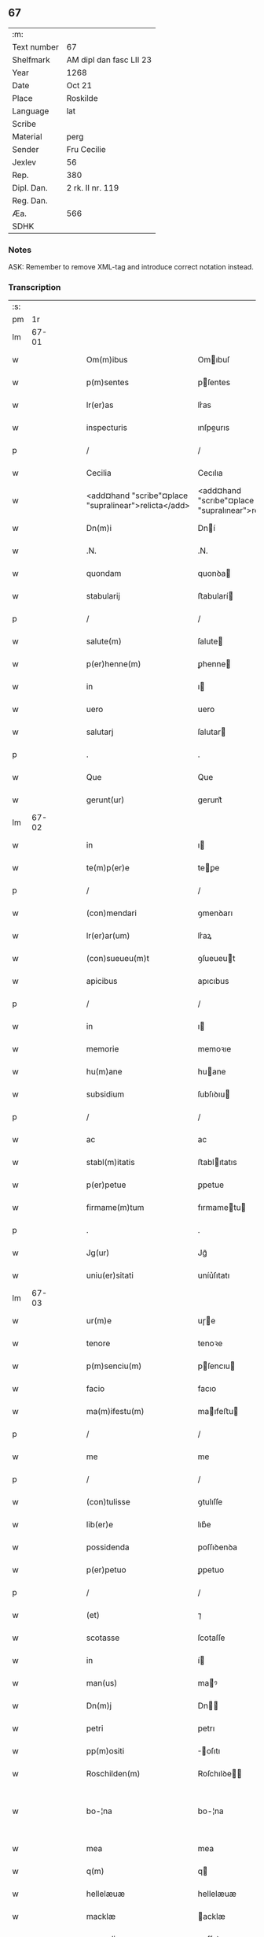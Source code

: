 ** 67
| :m:         |                         |
| Text number | 67                      |
| Shelfmark   | AM dipl dan fasc LII 23 |
| Year        | 1268                    |
| Date        | Oct 21                  |
| Place       | Roskilde                |
| Language    | lat                     |
| Scribe      |                         |
| Material    | perg                    |
| Sender      | Fru Cecilie             |
| Jexlev      | 56                      |
| Rep.        | 380                     |
| Dipl. Dan.  | 2 rk. II nr. 119        |
| Reg. Dan.   |                         |
| Æa.         | 566                     |
| SDHK        |                         |

*** Notes
ASK: Remember to remove XML-tag and introduce correct notation instead.

*** Transcription
| :s: |       |   |   |   |   |                                                      |                                                     |   |   |   |   |     |   |   |   |             |
| pm  |    1r |   |   |   |   |                                                      |                                                     |   |   |   |   |     |   |   |   |             |
| lm  | 67-01 |   |   |   |   |                                                      |                                                     |   |   |   |   |     |   |   |   |             |
| w   |       |   |   |   |   | Om(m)ibus                                            | Omıbuſ                                             |   |   |   |   | lat |   |   |   |       67-01 |
| w   |       |   |   |   |   | p(m)sentes                                           | pſentes                                            |   |   |   |   | lat |   |   |   |       67-01 |
| w   |       |   |   |   |   | lr(er)as                                             | lr͛as                                                |   |   |   |   | lat |   |   |   |       67-01 |
| w   |       |   |   |   |   | inspecturis                                          | ınſpeurıs                                          |   |   |   |   | lat |   |   |   |       67-01 |
| p   |       |   |   |   |   | /                                                    | /                                                   |   |   |   |   | lat |   |   |   |       67-01 |
| w   |       |   |   |   |   | Cecilia                                              | Cecılıa                                             |   |   |   |   | lat |   |   |   |       67-01 |
| w   |       |   |   |   |   | <add¤hand "scribe"¤place "supralinear">relicta</add> | <add¤hand "scrıbe"¤place "supralınear">relıa</add> |   |   |   |   | lat |   |   |   |       67-01 |
| w   |       |   |   |   |   | Dn(m)i                                               | Dní                                                |   |   |   |   | lat |   |   |   |       67-01 |
| w   |       |   |   |   |   | .N.                                                  | .N.                                                 |   |   |   |   | lat |   |   |   |       67-01 |
| w   |       |   |   |   |   | quondam                                              | quonꝺa                                             |   |   |   |   | lat |   |   |   |       67-01 |
| w   |       |   |   |   |   | stabularij                                           | ﬅabularí                                           |   |   |   |   | lat |   |   |   |       67-01 |
| p   |       |   |   |   |   | /                                                    | /                                                   |   |   |   |   | lat |   |   |   |       67-01 |
| w   |       |   |   |   |   | salute(m)                                            | ſalute                                             |   |   |   |   | lat |   |   |   |       67-01 |
| w   |       |   |   |   |   | p(er)henne(m)                                        | ꝑhenne                                             |   |   |   |   | lat |   |   |   |       67-01 |
| w   |       |   |   |   |   | in                                                   | ı                                                  |   |   |   |   | lat |   |   |   |       67-01 |
| w   |       |   |   |   |   | uero                                                 | uero                                                |   |   |   |   | lat |   |   |   |       67-01 |
| w   |       |   |   |   |   | salutarj                                             | ſalutar                                            |   |   |   |   | lat |   |   |   |       67-01 |
| p   |       |   |   |   |   | .                                                    | .                                                   |   |   |   |   | lat |   |   |   |       67-01 |
| w   |       |   |   |   |   | Que                                                  | Que                                                 |   |   |   |   | lat |   |   |   |       67-01 |
| w   |       |   |   |   |   | gerunt(ur)                                           | gerunt᷑                                              |   |   |   |   | lat |   |   |   |       67-01 |
| lm  | 67-02 |   |   |   |   |                                                      |                                                     |   |   |   |   |     |   |   |   |             |
| w   |       |   |   |   |   | in                                                   | ı                                                  |   |   |   |   | lat |   |   |   |       67-02 |
| w   |       |   |   |   |   | te(m)p(er)e                                          | teꝑe                                               |   |   |   |   | lat |   |   |   |       67-02 |
| p   |       |   |   |   |   | /                                                    | /                                                   |   |   |   |   | lat |   |   |   |       67-02 |
| w   |       |   |   |   |   | (con)mendari                                         | ꝯmenꝺarı                                            |   |   |   |   | lat |   |   |   |       67-02 |
| w   |       |   |   |   |   | lr(er)ar(um)                                         | lr͛aꝝ                                                |   |   |   |   | lat |   |   |   |       67-02 |
| w   |       |   |   |   |   | (con)sueueu(m)t                                      | ꝯſueueut                                           |   |   |   |   | lat |   |   |   |       67-02 |
| w   |       |   |   |   |   | apicibus                                             | apıcıbus                                            |   |   |   |   | lat |   |   |   |       67-02 |
| p   |       |   |   |   |   | /                                                    | /                                                   |   |   |   |   | lat |   |   |   |       67-02 |
| w   |       |   |   |   |   | in                                                   | ı                                                  |   |   |   |   | lat |   |   |   |       67-02 |
| w   |       |   |   |   |   | memorie                                              | memoꝛıe                                             |   |   |   |   | lat |   |   |   |       67-02 |
| w   |       |   |   |   |   | hu(m)ane                                             | huane                                              |   |   |   |   | lat |   |   |   |       67-02 |
| w   |       |   |   |   |   | subsidium                                            | ſubſıꝺıu                                           |   |   |   |   | lat |   |   |   |       67-02 |
| p   |       |   |   |   |   | /                                                    | /                                                   |   |   |   |   | lat |   |   |   |       67-02 |
| w   |       |   |   |   |   | ac                                                   | ac                                                  |   |   |   |   | lat |   |   |   |       67-02 |
| w   |       |   |   |   |   | stabl(m)itatis                                       | ﬅablıtatıs                                         |   |   |   |   | lat |   |   |   |       67-02 |
| w   |       |   |   |   |   | p(er)petue                                           | ꝑpetue                                              |   |   |   |   | lat |   |   |   |       67-02 |
| w   |       |   |   |   |   | firmame(m)tum                                        | fırmametu                                         |   |   |   |   | lat |   |   |   |       67-02 |
| p   |       |   |   |   |   | .                                                    | .                                                   |   |   |   |   | lat |   |   |   |       67-02 |
| w   |       |   |   |   |   | Jg(ur)                                               | Jg᷑                                                  |   |   |   |   | lat |   |   |   |       67-02 |
| w   |       |   |   |   |   | uniu(er)sitati                                       | uníu͛ſıtatı                                          |   |   |   |   | lat |   |   |   |       67-02 |
| lm  | 67-03 |   |   |   |   |                                                      |                                                     |   |   |   |   |     |   |   |   |             |
| w   |       |   |   |   |   | ur(m)e                                               | uɼe                                                |   |   |   |   | lat |   |   |   |       67-03 |
| w   |       |   |   |   |   | tenore                                               | tenoꝛe                                              |   |   |   |   | lat |   |   |   |       67-03 |
| w   |       |   |   |   |   | p(m)senciu(m)                                        | pſencıu                                           |   |   |   |   | lat |   |   |   |       67-03 |
| w   |       |   |   |   |   | facio                                                | facıo                                               |   |   |   |   | lat |   |   |   |       67-03 |
| w   |       |   |   |   |   | ma(m)ifestu(m)                                       | maıfeﬅu                                           |   |   |   |   | lat |   |   |   |       67-03 |
| p   |       |   |   |   |   | /                                                    | /                                                   |   |   |   |   | lat |   |   |   |       67-03 |
| w   |       |   |   |   |   | me                                                   | me                                                  |   |   |   |   | lat |   |   |   |       67-03 |
| p   |       |   |   |   |   | /                                                    | /                                                   |   |   |   |   | lat |   |   |   |       67-03 |
| w   |       |   |   |   |   | (con)tulisse                                         | ꝯtulıſſe                                            |   |   |   |   | lat |   |   |   |       67-03 |
| w   |       |   |   |   |   | lib(er)e                                             | lıb͛e                                                |   |   |   |   | lat |   |   |   |       67-03 |
| w   |       |   |   |   |   | possidenda                                           | poſſıꝺenꝺa                                          |   |   |   |   | lat |   |   |   |       67-03 |
| w   |       |   |   |   |   | p(er)petuo                                           | ꝑpetuo                                              |   |   |   |   | lat |   |   |   |       67-03 |
| p   |       |   |   |   |   | /                                                    | /                                                   |   |   |   |   | lat |   |   |   |       67-03 |
| w   |       |   |   |   |   | (et)                                                 | ⁊                                                   |   |   |   |   | lat |   |   |   |       67-03 |
| w   |       |   |   |   |   | scotasse                                             | ſcotaſſe                                            |   |   |   |   | lat |   |   |   |       67-03 |
| w   |       |   |   |   |   | in                                                   | í                                                  |   |   |   |   | lat |   |   |   |       67-03 |
| w   |       |   |   |   |   | man(us)                                              | maꝰ                                                |   |   |   |   | lat |   |   |   |       67-03 |
| w   |       |   |   |   |   | Dn(m)j                                               | Dn                                                |   |   |   |   | lat |   |   |   |       67-03 |
| w   |       |   |   |   |   | petri                                                | petrı                                               |   |   |   |   | lat |   |   |   |       67-03 |
| w   |       |   |   |   |   | pp(m)ositi                                           | oſıtı                                             |   |   |   |   | lat |   |   |   |       67-03 |
| w   |       |   |   |   |   | Roschilden(m)                                        | Roſchılꝺe                                         |   |   |   |   | lat |   |   |   |       67-03 |
| w   |       |   |   |   |   | bo-¦na                                               | bo-¦na                                              |   |   |   |   | lat |   |   |   | 67-03—67-04 |
| w   |       |   |   |   |   | mea                                                  | mea                                                 |   |   |   |   | lat |   |   |   |       67-04 |
| w   |       |   |   |   |   | q(m)                                                 | q                                                  |   |   |   |   | lat |   |   |   |       67-04 |
| w   |       |   |   |   |   | hellelæuæ                                            | hellelæuæ                                           |   |   |   |   | lat |   |   |   |       67-04 |
| w   |       |   |   |   |   | macklæ                                               | acklæ                                              |   |   |   |   | lat |   |   |   |       67-04 |
| w   |       |   |   |   |   | possedi                                              | poſſeꝺı                                             |   |   |   |   | lat |   |   |   |       67-04 |
| w   |       |   |   |   |   | cu(m)                                                | cu                                                 |   |   |   |   | lat |   |   |   |       67-04 |
| w   |       |   |   |   |   | om(m)ibus                                            | omıbuſ                                             |   |   |   |   | lat |   |   |   |       67-04 |
| w   |       |   |   |   |   | suis                                                 | ſuıs                                                |   |   |   |   | lat |   |   |   |       67-04 |
| w   |       |   |   |   |   | attinencijs                                          | attínencís                                         |   |   |   |   | lat |   |   |   |       67-04 |
| w   |       |   |   |   |   | mobilib(us)                                          | mobılıbꝰ                                            |   |   |   |   | lat |   |   |   |       67-04 |
| w   |       |   |   |   |   | (et)                                                 | ⁊                                                   |   |   |   |   | lat |   |   |   |       67-04 |
| w   |       |   |   |   |   | i(m)mobl(m)ibus                                      | ımoblıbus                                         |   |   |   |   | lat |   |   |   |       67-04 |
| p   |       |   |   |   |   | /                                                    | /                                                   |   |   |   |   | lat |   |   |   |       67-04 |
| w   |       |   |   |   |   | sororib(et)                                          | ſoꝛoꝛıbꝫ                                            |   |   |   |   | lat |   |   |   |       67-04 |
| w   |       |   |   |   |   | sc(m)e                                               | ſce                                                |   |   |   |   | lat |   |   |   |       67-04 |
| w   |       |   |   |   |   | Clare                                                | Clare                                               |   |   |   |   | lat |   |   |   |       67-04 |
| w   |       |   |   |   |   | Roschildis                                           | Roſchılꝺıſ                                          |   |   |   |   | lat |   |   |   |       67-04 |
| p   |       |   |   |   |   | /                                                    | /                                                   |   |   |   |   | lat |   |   |   |       67-04 |
| w   |       |   |   |   |   | in                                                   | í                                                  |   |   |   |   | lat |   |   |   |       67-04 |
| lm  | 67-05 |   |   |   |   |                                                      |                                                     |   |   |   |   |     |   |   |   |             |
| w   |       |   |   |   |   | remediu(m)                                           | remeꝺıu                                            |   |   |   |   | lat |   |   |   |       67-05 |
| w   |       |   |   |   |   | ai(m)e                                               | aıe                                                |   |   |   |   | lat |   |   |   |       67-05 |
| w   |       |   |   |   |   | mee                                                  | mee                                                 |   |   |   |   | lat |   |   |   |       67-05 |
| p   |       |   |   |   |   | /                                                    | /                                                   |   |   |   |   | lat |   |   |   |       67-05 |
| w   |       |   |   |   |   | de                                                   | ꝺe                                                  |   |   |   |   | lat |   |   |   |       67-05 |
| w   |       |   |   |   |   | lib(er)or(um)                                        | lıb͛oꝝ                                               |   |   |   |   | lat |   |   |   |       67-05 |
| w   |       |   |   |   |   | meor(um)                                             | meoꝝ                                                |   |   |   |   | lat |   |   |   |       67-05 |
| w   |       |   |   |   |   | (et)                                                 | ⁊                                                   |   |   |   |   | lat |   |   |   |       67-05 |
| w   |       |   |   |   |   | h(er)edu(m)                                          | h͛eꝺu                                               |   |   |   |   | lat |   |   |   |       67-05 |
| w   |       |   |   |   |   | bn(m)placito                                         | bnplacíto                                          |   |   |   |   | lat |   |   |   |       67-05 |
| w   |       |   |   |   |   | (et)                                                 | ⁊                                                   |   |   |   |   | lat |   |   |   |       67-05 |
| w   |       |   |   |   |   | uolu(m)tate                                          | uolutate                                           |   |   |   |   | lat |   |   |   |       67-05 |
| p   |       |   |   |   |   | ,                                                    | ,                                                   |   |   |   |   | lat |   |   |   |       67-05 |
| w   |       |   |   |   |   | Cum                                                  | Cu                                                 |   |   |   |   | lat |   |   |   |       67-05 |
| w   |       |   |   |   |   | quib(et)                                             | quıbꝫ                                               |   |   |   |   | lat |   |   |   |       67-05 |
| w   |       |   |   |   |   | (et)(m)                                              | ⁊                                                  |   |   |   |   | lat |   |   |   |       67-05 |
| w   |       |   |   |   |   | sororibus                                            | ſoꝛoꝛıbus                                           |   |   |   |   | lat |   |   |   |       67-05 |
| p   |       |   |   |   |   | /                                                    | /                                                   |   |   |   |   | lat |   |   |   |       67-05 |
| w   |       |   |   |   |   | intuitu                                              | ıntuítu                                             |   |   |   |   | lat |   |   |   |       67-05 |
| w   |       |   |   |   |   | celestis                                             | celeﬅıs                                             |   |   |   |   | lat |   |   |   |       67-05 |
| w   |       |   |   |   |   | lib(er)tatis                                         | lıb͛tatıſ                                            |   |   |   |   | lat |   |   |   |       67-05 |
| w   |       |   |   |   |   | reclu-¦di                                            | reclu-¦ꝺı                                           |   |   |   |   | lat |   |   |   | 67-05—67-06 |
| w   |       |   |   |   |   | uolo                                                 | uolo                                                |   |   |   |   | lat |   |   |   |       67-06 |
| w   |       |   |   |   |   | in                                                   | ı                                                  |   |   |   |   | lat |   |   |   |       67-06 |
| w   |       |   |   |   |   | p(m)senti                                            | pſentı                                             |   |   |   |   | lat |   |   |   |       67-06 |
| p   |       |   |   |   |   | /                                                    | /                                                   |   |   |   |   | lat |   |   |   |       67-06 |
| w   |       |   |   |   |   | honorib(us)                                          | honoꝛıbꝰ                                            |   |   |   |   | lat |   |   |   |       67-06 |
| w   |       |   |   |   |   | mu(m)di                                              | muꝺı                                               |   |   |   |   | lat |   |   |   |       67-06 |
| w   |       |   |   |   |   | (et)                                                 | ⁊                                                   |   |   |   |   | lat |   |   |   |       67-06 |
| w   |       |   |   |   |   | diuicijs                                             | ꝺíuícís                                            |   |   |   |   | lat |   |   |   |       67-06 |
| w   |       |   |   |   |   | derelictis                                           | ꝺerelııs                                           |   |   |   |   | lat |   |   |   |       67-06 |
| p   |       |   |   |   |   | /                                                    | /                                                   |   |   |   |   | lat |   |   |   |       67-06 |
| w   |       |   |   |   |   | exe(m)plo                                            | exeplo                                             |   |   |   |   | lat |   |   |   |       67-06 |
| w   |       |   |   |   |   | paup(er)is                                           | pauꝑıs                                              |   |   |   |   | lat |   |   |   |       67-06 |
| w   |       |   |   |   |   | crucifixi                                            | crucıfıxí                                           |   |   |   |   | lat |   |   |   |       67-06 |
| p   |       |   |   |   |   | /                                                    | /                                                   |   |   |   |   | lat |   |   |   |       67-06 |
| w   |       |   |   |   |   | ut                                                   | ut                                                  |   |   |   |   | lat |   |   |   |       67-06 |
| w   |       |   |   |   |   | c(er)atori                                           | c͛atoꝛı                                              |   |   |   |   | lat |   |   |   |       67-06 |
| w   |       |   |   |   |   | oi(m)m                                               | oí                                                |   |   |   |   | lat |   |   |   |       67-06 |
| w   |       |   |   |   |   | liberius                                             | lıberıus                                            |   |   |   |   | lat |   |   |   |       67-06 |
| w   |       |   |   |   |   | (et)                                                 | ⁊                                                   |   |   |   |   | lat |   |   |   |       67-06 |
| w   |       |   |   |   |   | quietiu(s)                                           | quıetíuᷤ                                             |   |   |   |   | lat |   |   |   |       67-06 |
| w   |       |   |   |   |   | tp(er)(m)(et)                                        | tꝑꝫ                                                |   |   |   |   | lat |   |   |   |       67-06 |
| lm  | 67-07 |   |   |   |   |                                                      |                                                     |   |   |   |   |     |   |   |   |             |
| w   |       |   |   |   |   | uite                                                 | uíte                                                |   |   |   |   | lat |   |   |   |       67-07 |
| w   |       |   |   |   |   | mee                                                  | mee                                                 |   |   |   |   | lat |   |   |   |       67-07 |
| w   |       |   |   |   |   | s(er)uire                                            | ſ͛uíɼe                                               |   |   |   |   | lat |   |   |   |       67-07 |
| w   |       |   |   |   |   | ualeam                                               | ualea                                              |   |   |   |   | lat |   |   |   |       67-07 |
| w   |       |   |   |   |   | in                                                   | ı                                                  |   |   |   |   | lat |   |   |   |       67-07 |
| w   |       |   |   |   |   | meor(um)                                             | meoꝝ                                                |   |   |   |   | lat |   |   |   |       67-07 |
| w   |       |   |   |   |   | remisso(m)em                                         | remıſſoe                                          |   |   |   |   | lat |   |   |   |       67-07 |
| w   |       |   |   |   |   | p(c)caminu(m)                                        | pͨcamínu                                            |   |   |   |   | lat |   |   |   |       67-07 |
| p   |       |   |   |   |   | /                                                    | /                                                   |   |   |   |   | lat |   |   |   |       67-07 |
| w   |       |   |   |   |   | sub                                                  | ſub                                                 |   |   |   |   | lat |   |   |   |       67-07 |
| w   |       |   |   |   |   | disciplina                                           | ꝺıſcıplına                                          |   |   |   |   | lat |   |   |   |       67-07 |
| w   |       |   |   |   |   | regl(m)ari                                           | regları                                            |   |   |   |   | lat |   |   |   |       67-07 |
| p   |       |   |   |   |   | .                                                    | .                                                   |   |   |   |   | lat |   |   |   |       67-07 |
| w   |       |   |   |   |   | veru(m)                                              | ỽeru                                               |   |   |   |   | lat |   |   |   |       67-07 |
| w   |       |   |   |   |   | qr                                                   | qꝛ                                                  |   |   |   |   | lat |   |   |   |       67-07 |
| w   |       |   |   |   |   | dolus                                                | ꝺolus                                               |   |   |   |   | lat |   |   |   |       67-07 |
| w   |       |   |   |   |   | (et)                                                 | ⁊                                                   |   |   |   |   | lat |   |   |   |       67-07 |
| w   |       |   |   |   |   | malicia                                              | malıcıa                                             |   |   |   |   | lat |   |   |   |       67-07 |
| p   |       |   |   |   |   | /                                                    | /                                                   |   |   |   |   | lat |   |   |   |       67-07 |
| w   |       |   |   |   |   | q(uod)(ra)                                           | ꝙ                                                  |   |   |   |   | lat |   |   |   |       67-07 |
| w   |       |   |   |   |   | pl(m)imu(m)                                          | plımu                                             |   |   |   |   | lat |   |   |   |       67-07 |
| w   |       |   |   |   |   | nu(m)c                                               | nuc                                                |   |   |   |   | lat |   |   |   |       67-07 |
| lm  | 67-08 |   |   |   |   |                                                      |                                                     |   |   |   |   |     |   |   |   |             |
| w   |       |   |   |   |   | ue(m)dicant                                          | ueꝺıcant                                           |   |   |   |   | lat |   |   |   |       67-08 |
| w   |       |   |   |   |   | sibi                                                 | ſıbı                                                |   |   |   |   | lat |   |   |   |       67-08 |
| w   |       |   |   |   |   | te(m)pus                                             | tepus                                              |   |   |   |   | lat |   |   |   |       67-08 |
| p   |       |   |   |   |   | /                                                    | /                                                   |   |   |   |   | lat |   |   |   |       67-08 |
| w   |       |   |   |   |   | ne                                                   | ne                                                  |   |   |   |   | lat |   |   |   |       67-08 |
| w   |       |   |   |   |   | p(m)fate                                             | pfate                                              |   |   |   |   | lat |   |   |   |       67-08 |
| w   |       |   |   |   |   | sorores                                              | ſoꝛoꝛes                                             |   |   |   |   | lat |   |   |   |       67-08 |
| p   |       |   |   |   |   | /                                                    | /                                                   |   |   |   |   | lat |   |   |   |       67-08 |
| w   |       |   |   |   |   | seu                                                  | ſeu                                                 |   |   |   |   | lat |   |   |   |       67-08 |
| w   |       |   |   |   |   | ip(m)ar(um)                                          | ıpaꝝ                                               |   |   |   |   | lat |   |   |   |       67-08 |
| w   |       |   |   |   |   | claustru(m)                                          | clauﬅru                                            |   |   |   |   | lat |   |   |   |       67-08 |
| p   |       |   |   |   |   | /                                                    | /                                                   |   |   |   |   | lat |   |   |   |       67-08 |
| w   |       |   |   |   |   | occ(m)oe                                             | occoe                                              |   |   |   |   | lat |   |   |   |       67-08 |
| w   |       |   |   |   |   | dc(m)or(um)                                          | ꝺcoꝝ                                               |   |   |   |   | lat |   |   |   |       67-08 |
| w   |       |   |   |   |   | bonor(um)                                            | bonoꝝ                                               |   |   |   |   | lat |   |   |   |       67-08 |
| w   |       |   |   |   |   | i(m)peti                                             | ıpetı                                              |   |   |   |   | lat |   |   |   |       67-08 |
| w   |       |   |   |   |   | ualeant                                              | ualeant                                             |   |   |   |   | lat |   |   |   |       67-08 |
| w   |       |   |   |   |   | in                                                   | ı                                                  |   |   |   |   | lat |   |   |   |       67-08 |
| w   |       |   |   |   |   | posteru(m)                                           | poﬅeru                                             |   |   |   |   | lat |   |   |   |       67-08 |
| w   |       |   |   |   |   | ul(m)                                                | ul                                                 |   |   |   |   | lat |   |   |   |       67-08 |
| w   |       |   |   |   |   | infesta-¦ri                                          | ınfeﬅa-¦rı                                          |   |   |   |   | lat |   |   |   | 67-08—67-09 |
| p   |       |   |   |   |   | /                                                    | /                                                   |   |   |   |   | lat |   |   |   |       67-09 |
| w   |       |   |   |   |   | bona                                                 | bona                                                |   |   |   |   | lat |   |   |   |       67-09 |
| w   |       |   |   |   |   | que                                                  | que                                                 |   |   |   |   | lat |   |   |   |       67-09 |
| w   |       |   |   |   |   | meis                                                 | meıs                                                |   |   |   |   | lat |   |   |   |       67-09 |
| w   |       |   |   |   |   | h(er)edibus                                          | h͛eꝺıbus                                             |   |   |   |   | lat |   |   |   |       67-09 |
| w   |       |   |   |   |   | diuidenda                                            | ꝺíuíꝺenꝺa                                           |   |   |   |   | lat |   |   |   |       67-09 |
| w   |       |   |   |   |   | relinquo                                             | relınquo                                            |   |   |   |   | lat |   |   |   |       67-09 |
| p   |       |   |   |   |   | /                                                    | /                                                   |   |   |   |   | lat |   |   |   |       67-09 |
| w   |       |   |   |   |   | duxi                                                 | ꝺuxí                                                |   |   |   |   | lat |   |   |   |       67-09 |
| w   |       |   |   |   |   | p(m)sentib(et)                                       | pſentıbꝫ                                           |   |   |   |   | lat |   |   |   |       67-09 |
| w   |       |   |   |   |   | a(m)notanda                                          | anotanꝺa                                           |   |   |   |   | lat |   |   |   |       67-09 |
| p   |       |   |   |   |   | ,                                                    | ,                                                   |   |   |   |   | lat |   |   |   |       67-09 |
| w   |       |   |   |   |   | ut                                                   | ut                                                  |   |   |   |   | lat |   |   |   |       67-09 |
| w   |       |   |   |   |   | om(m)ib(et)                                          | omıbꝫ                                              |   |   |   |   | lat |   |   |   |       67-09 |
| w   |       |   |   |   |   | clare                                                | clare                                               |   |   |   |   | lat |   |   |   |       67-09 |
| w   |       |   |   |   |   | pateat                                               | pateat                                              |   |   |   |   | lat |   |   |   |       67-09 |
| w   |       |   |   |   |   | (et)                                                 | ⁊                                                   |   |   |   |   | lat |   |   |   |       67-09 |
| w   |       |   |   |   |   | ma(m)ifeste                                          | maıfeﬅe                                            |   |   |   |   | lat |   |   |   |       67-09 |
| p   |       |   |   |   |   | /                                                    | /                                                   |   |   |   |   | lat |   |   |   |       67-09 |
| w   |       |   |   |   |   | q(uod)                                               | ꝙ                                                   |   |   |   |   | lat |   |   |   |       67-09 |
| w   |       |   |   |   |   | de                                                   | ꝺe                                                  |   |   |   |   | lat |   |   |   |       67-09 |
| lm  | 67-10 |   |   |   |   |                                                      |                                                     |   |   |   |   |     |   |   |   |             |
| w   |       |   |   |   |   | bonis                                                | bonıs                                               |   |   |   |   | lat |   |   |   |       67-10 |
| w   |       |   |   |   |   | meis                                                 | meıs                                                |   |   |   |   | lat |   |   |   |       67-10 |
| p   |       |   |   |   |   | /                                                    | /                                                   |   |   |   |   | lat |   |   |   |       67-10 |
| w   |       |   |   |   |   | scd(e)m                                              | ſc                                                |   |   |   |   | lat |   |   |   |       67-10 |
| w   |       |   |   |   |   | leges                                                | leges                                               |   |   |   |   | lat |   |   |   |       67-10 |
| w   |       |   |   |   |   | t(er)re                                              | t͛re                                                 |   |   |   |   | lat |   |   |   |       67-10 |
| p   |       |   |   |   |   | /                                                    | /                                                   |   |   |   |   | lat |   |   |   |       67-10 |
| w   |       |   |   |   |   | in                                                   | ı                                                  |   |   |   |   | lat |   |   |   |       67-10 |
| w   |       |   |   |   |   | pios                                                 | pıos                                                |   |   |   |   | lat |   |   |   |       67-10 |
| w   |       |   |   |   |   | usus                                                 | uſus                                                |   |   |   |   | lat |   |   |   |       67-10 |
| w   |       |   |   |   |   | licite                                               | lıcıte                                              |   |   |   |   | lat |   |   |   |       67-10 |
| w   |       |   |   |   |   | plus                                                 | plus                                                |   |   |   |   | lat |   |   |   |       67-10 |
| w   |       |   |   |   |   | possem                                               | poſſe                                              |   |   |   |   | lat |   |   |   |       67-10 |
| w   |       |   |   |   |   | erogare                                              | erogaɼe                                             |   |   |   |   | lat |   |   |   |       67-10 |
| p   |       |   |   |   |   | .                                                    | .                                                   |   |   |   |   | lat |   |   |   |       67-10 |
| w   |       |   |   |   |   | s(et)                                                | ꝫ                                                  |   |   |   |   | lat |   |   |   |       67-10 |
| w   |       |   |   |   |   | p(ro)pt(er)                                          | t͛                                                  |   |   |   |   | lat |   |   |   |       67-10 |
| w   |       |   |   |   |   | h(er)edu(m)                                          | h͛eꝺu                                               |   |   |   |   | lat |   |   |   |       67-10 |
| w   |       |   |   |   |   | meor(um)                                             | meoꝝ                                                |   |   |   |   | lat |   |   |   |       67-10 |
| w   |       |   |   |   |   | p(m)dc(m)or(um)                                      | pꝺcoꝝ                                             |   |   |   |   | lat |   |   |   |       67-10 |
| w   |       |   |   |   |   | solacium                                             | ſolacıu                                            |   |   |   |   | lat |   |   |   |       67-10 |
| w   |       |   |   |   |   | (et)                                                 | ⁊                                                   |   |   |   |   | lat |   |   |   |       67-10 |
| lm  | 67-11 |   |   |   |   |                                                      |                                                     |   |   |   |   |     |   |   |   |             |
| w   |       |   |   |   |   | iuuamen                                              | íuuame                                             |   |   |   |   | lat |   |   |   |       67-11 |
| p   |       |   |   |   |   | /                                                    | /                                                   |   |   |   |   | lat |   |   |   |       67-11 |
| w   |       |   |   |   |   | hoc                                                  | hoc                                                 |   |   |   |   | lat |   |   |   |       67-11 |
| w   |       |   |   |   |   | modico                                               | moꝺıco                                              |   |   |   |   | lat |   |   |   |       67-11 |
| w   |       |   |   |   |   | sum                                                  | ſu                                                 |   |   |   |   | lat |   |   |   |       67-11 |
| w   |       |   |   |   |   | (con)tenta                                           | ꝯtenta                                              |   |   |   |   | lat |   |   |   |       67-11 |
| p   |       |   |   |   |   | ,                                                    | ,                                                   |   |   |   |   | lat |   |   |   |       67-11 |
| w   |       |   |   |   |   | Predc(m)a                                            | Preꝺca                                             |   |   |   |   | lat |   |   |   |       67-11 |
| w   |       |   |   |   |   | uero                                                 | ueɼo                                                |   |   |   |   | lat |   |   |   |       67-11 |
| w   |       |   |   |   |   | bona                                                 | bona                                                |   |   |   |   | lat |   |   |   |       67-11 |
| w   |       |   |   |   |   | su(m)t                                               | ſut                                                |   |   |   |   | lat |   |   |   |       67-11 |
| w   |       |   |   |   |   | hec                                                  | hec                                                 |   |   |   |   | lat |   |   |   |       67-11 |
| p   |       |   |   |   |   | ,                                                    | ,                                                   |   |   |   |   | lat |   |   |   |       67-11 |
| w   |       |   |   |   |   | Jn                                                   | Jn                                                  |   |   |   |   | lat |   |   |   |       67-11 |
| w   |       |   |   |   |   | seylandia                                            | ſeylanꝺıa                                           |   |   |   |   | lat |   |   |   |       67-11 |
| w   |       |   |   |   |   | Gu(m)nidldæryth                                      | Guníꝺlꝺæryth                                       |   |   |   |   | lat |   |   |   |       67-11 |
| w   |       |   |   |   |   | cu(m)                                                | cu                                                 |   |   |   |   | lat |   |   |   |       67-11 |
| w   |       |   |   |   |   | suis                                                 | ſuıs                                                |   |   |   |   | lat |   |   |   |       67-11 |
| w   |       |   |   |   |   | attine(m)cijs                                        | attınecís                                         |   |   |   |   | lat |   |   |   |       67-11 |
| p   |       |   |   |   |   | .                                                    | .                                                   |   |   |   |   | lat |   |   |   |       67-11 |
| w   |       |   |   |   |   | Eki-¦thorp                                           | kı-¦thoꝛp                                          |   |   |   |   | lat |   |   |   | 67-11—67-12 |
| w   |       |   |   |   |   | cu(m)                                                | cu                                                 |   |   |   |   | lat |   |   |   |       67-12 |
| w   |       |   |   |   |   | suis                                                 | ſuís                                                |   |   |   |   | lat |   |   |   |       67-12 |
| w   |       |   |   |   |   | attine(m)cijs                                        | attınecís                                         |   |   |   |   | lat |   |   |   |       67-12 |
| p   |       |   |   |   |   | ,                                                    | ,                                                   |   |   |   |   | lat |   |   |   |       67-12 |
| w   |       |   |   |   |   | Jn                                                   | Jn                                                  |   |   |   |   | lat |   |   |   |       67-12 |
| w   |       |   |   |   |   | scania                                               | ſcanıa                                              |   |   |   |   | lat |   |   |   |       67-12 |
| w   |       |   |   |   |   | aute(m)                                              | aute                                               |   |   |   |   | lat |   |   |   |       67-12 |
| p   |       |   |   |   |   | /                                                    | /                                                   |   |   |   |   | lat |   |   |   |       67-12 |
| w   |       |   |   |   |   | Okxlef                                               | Okxlef                                              |   |   |   |   | lat |   |   |   |       67-12 |
| w   |       |   |   |   |   | cu(m)                                                | cu                                                 |   |   |   |   | lat |   |   |   |       67-12 |
| w   |       |   |   |   |   | castro                                               | caﬅro                                               |   |   |   |   | lat |   |   |   |       67-12 |
| w   |       |   |   |   |   | (et)                                                 | ⁊                                                   |   |   |   |   | lat |   |   |   |       67-12 |
| w   |       |   |   |   |   | om(m)ib(et)                                          | omıbꝫ                                              |   |   |   |   | lat |   |   |   |       67-12 |
| w   |       |   |   |   |   | suis                                                 | ſuıs                                                |   |   |   |   | lat |   |   |   |       67-12 |
| w   |       |   |   |   |   | attine(m)cijs                                        | attınecís                                         |   |   |   |   | lat |   |   |   |       67-12 |
| p   |       |   |   |   |   | .                                                    | .                                                   |   |   |   |   | lat |   |   |   |       67-12 |
| w   |       |   |   |   |   | Gøtærslef                                            | Gøtærſlef                                           |   |   |   |   | lat |   |   |   |       67-12 |
| w   |       |   |   |   |   | integralit(er)                                       | ıntegralıt͛                                          |   |   |   |   | lat |   |   |   |       67-12 |
| w   |       |   |   |   |   | cu(m)                                                | cu                                                 |   |   |   |   | lat |   |   |   |       67-12 |
| w   |       |   |   |   |   | mole(m)-¦dino                                        | mole-¦ꝺíno                                         |   |   |   |   | lat |   |   |   | 67-12—67-13 |
| p   |       |   |   |   |   | /                                                    | /                                                   |   |   |   |   | lat |   |   |   |       67-13 |
| w   |       |   |   |   |   | (et)                                                 | ⁊                                                   |   |   |   |   | lat |   |   |   |       67-13 |
| w   |       |   |   |   |   | om(m)ib(et)                                          | omıbꝫ                                              |   |   |   |   | lat |   |   |   |       67-13 |
| w   |       |   |   |   |   | alijs                                                | alís                                               |   |   |   |   | lat |   |   |   |       67-13 |
| w   |       |   |   |   |   | attinencijs                                          | attínencís                                         |   |   |   |   | lat |   |   |   |       67-13 |
| p   |       |   |   |   |   |                                                     |                                                    |   |   |   |   | lat |   |   |   |       67-13 |
| w   |       |   |   |   |   | Jsta                                                 | Jﬅa                                                 |   |   |   |   | lat |   |   |   |       67-13 |
| w   |       |   |   |   |   | quide(m)                                             | quıꝺe                                              |   |   |   |   | lat |   |   |   |       67-13 |
| w   |       |   |   |   |   | bona                                                 | bona                                                |   |   |   |   | lat |   |   |   |       67-13 |
| w   |       |   |   |   |   | si                                                   | ſı                                                  |   |   |   |   | lat |   |   |   |       67-13 |
| w   |       |   |   |   |   | estime(m)tur                                         | eﬅımetuɼ                                           |   |   |   |   | lat |   |   |   |       67-13 |
| p   |       |   |   |   |   | /                                                    | /                                                   |   |   |   |   | lat |   |   |   |       67-13 |
| w   |       |   |   |   |   | modica                                               | moꝺıca                                              |   |   |   |   | lat |   |   |   |       67-13 |
| w   |       |   |   |   |   | fore                                                 | foꝛe                                                |   |   |   |   | lat |   |   |   |       67-13 |
| w   |       |   |   |   |   | uidebr(ur)                                           | uíꝺebꝛ᷑                                              |   |   |   |   | lat |   |   |   |       67-13 |
| w   |       |   |   |   |   | mea                                                  | mea                                                 |   |   |   |   | lat |   |   |   |       67-13 |
| w   |       |   |   |   |   | porcio                                               | poꝛcıo                                              |   |   |   |   | lat |   |   |   |       67-13 |
| w   |       |   |   |   |   | qua(m)                                               | qua                                                |   |   |   |   | lat |   |   |   |       67-13 |
| w   |       |   |   |   |   | recepi                                               | recepí                                              |   |   |   |   | lat |   |   |   |       67-13 |
| p   |       |   |   |   |   | .                                                    | .                                                   |   |   |   |   | lat |   |   |   |       67-13 |
| w   |       |   |   |   |   | Jn                                                   | Jn                                                  |   |   |   |   | lat |   |   |   |       67-13 |
| w   |       |   |   |   |   | pre-¦dc(m)or(um)                                     | pre-¦ꝺcoꝝ                                          |   |   |   |   | lat |   |   |   | 67-13—67-14 |
| w   |       |   |   |   |   | euidens                                              | euíꝺenſ                                             |   |   |   |   | lat |   |   |   |       67-14 |
| w   |       |   |   |   |   | testi(m)oium                                         | teﬅıoıu                                           |   |   |   |   | lat |   |   |   |       67-14 |
| p   |       |   |   |   |   | /                                                    | /                                                   |   |   |   |   | lat |   |   |   |       67-14 |
| w   |       |   |   |   |   | ac                                                   | ac                                                  |   |   |   |   | lat |   |   |   |       67-14 |
| w   |       |   |   |   |   | p(er)petue                                           | ꝑpetue                                              |   |   |   |   | lat |   |   |   |       67-14 |
| w   |       |   |   |   |   | stabl(m)itatis                                       | ﬅablıtatıſ                                         |   |   |   |   | lat |   |   |   |       67-14 |
| w   |       |   |   |   |   | firmame(m)tum                                        | fırmametu                                         |   |   |   |   | lat |   |   |   |       67-14 |
| w   |       |   |   |   |   | p(m)sentes                                           | pſenteſ                                            |   |   |   |   | lat |   |   |   |       67-14 |
| w   |       |   |   |   |   | lr(er)as                                             | lr͛as                                                |   |   |   |   | lat |   |   |   |       67-14 |
| w   |       |   |   |   |   | sigillo                                              | ſıgıllo                                             |   |   |   |   | lat |   |   |   |       67-14 |
| w   |       |   |   |   |   | capl(m)i                                             | caplı                                              |   |   |   |   | lat |   |   |   |       67-14 |
| w   |       |   |   |   |   | Roschilden(m)                                        | Roſchılꝺe                                         |   |   |   |   | lat |   |   |   |       67-14 |
| w   |       |   |   |   |   | quo                                                  | quo                                                 |   |   |   |   | lat |   |   |   |       67-14 |
| w   |       |   |   |   |   | p(m)sente                                            | pſente                                             |   |   |   |   | lat |   |   |   |       67-14 |
| w   |       |   |   |   |   | me-¦morata                                           | me-¦moꝛata                                          |   |   |   |   | lat |   |   |   | 67-14—67-15 |
| w   |       |   |   |   |   | donatio                                              | ꝺonatıo                                             |   |   |   |   | lat |   |   |   |       67-15 |
| w   |       |   |   |   |   | (et)                                                 | ⁊                                                   |   |   |   |   | lat |   |   |   |       67-15 |
| w   |       |   |   |   |   | scotatio                                             | ſcotatıo                                            |   |   |   |   | lat |   |   |   |       67-15 |
| w   |       |   |   |   |   | su(m)t                                               | ſut                                                |   |   |   |   | lat |   |   |   |       67-15 |
| w   |       |   |   |   |   | fc(m)e                                               | fce                                                |   |   |   |   | lat |   |   |   |       67-15 |
| p   |       |   |   |   |   | /                                                    | /                                                   |   |   |   |   | lat |   |   |   |       67-15 |
| w   |       |   |   |   |   | ac                                                   | ac                                                  |   |   |   |   | lat |   |   |   |       67-15 |
| w   |       |   |   |   |   | meo                                                  | meo                                                 |   |   |   |   | lat |   |   |   |       67-15 |
| w   |       |   |   |   |   | p(ro)prio                                            | rıo                                                |   |   |   |   | lat |   |   |   |       67-15 |
| p   |       |   |   |   |   | /                                                    | /                                                   |   |   |   |   | lat |   |   |   |       67-15 |
| w   |       |   |   |   |   | feci                                                 | fecı                                                |   |   |   |   | lat |   |   |   |       67-15 |
| w   |       |   |   |   |   | (con)muniri                                          | ꝯmuníɼí                                             |   |   |   |   | lat |   |   |   |       67-15 |
| p   |       |   |   |   |   | ,                                                    | ,                                                   |   |   |   |   | lat |   |   |   |       67-15 |
| w   |       |   |   |   |   | Actu(m)                                              | Au                                                |   |   |   |   | lat |   |   |   |       67-15 |
| w   |       |   |   |   |   | in                                                   | ı                                                  |   |   |   |   | lat |   |   |   |       67-15 |
| w   |       |   |   |   |   | ciuitate                                             | cíuítate                                            |   |   |   |   | lat |   |   |   |       67-15 |
| w   |       |   |   |   |   | Ja(m)                                                | Ja                                                 |   |   |   |   | lat |   |   |   |       67-15 |
| w   |       |   |   |   |   | dc(m)a                                               | ꝺca                                                |   |   |   |   | lat |   |   |   |       67-15 |
| w   |       |   |   |   |   | anno                                                 | anno                                                |   |   |   |   | lat |   |   |   |       67-15 |
| w   |       |   |   |   |   | domini                                               | ꝺomíní                                              |   |   |   |   | lat |   |   |   |       67-15 |
| w   |       |   |   |   |   | mil-¦lesimo                                          | ıl-¦leſımo                                         |   |   |   |   | lat |   |   |   | 67-15—67-16 |
| w   |       |   |   |   |   | ducentesimo                                          | ꝺucenteſımo                                         |   |   |   |   | lat |   |   |   |       67-16 |
| w   |       |   |   |   |   | lxvii(o)j                                            | lxvııͦȷ                                              |   |   |   |   | lat |   |   |   |       67-16 |
| w   |       |   |   |   |   | xi(o)j                                               | xıͦȷ                                                 |   |   |   |   | lat |   |   |   |       67-16 |
| w   |       |   |   |   |   | kal(m)                                               | kal                                                |   |   |   |   | lat |   |   |   |       67-16 |
| w   |       |   |   |   |   | nouembris⁘                                           | ouembrıs⁘                                          |   |   |   |   | lat |   |   |   |       67-16 |
| :e: |       |   |   |   |   |                                                      |                                                     |   |   |   |   |     |   |   |   |             |
